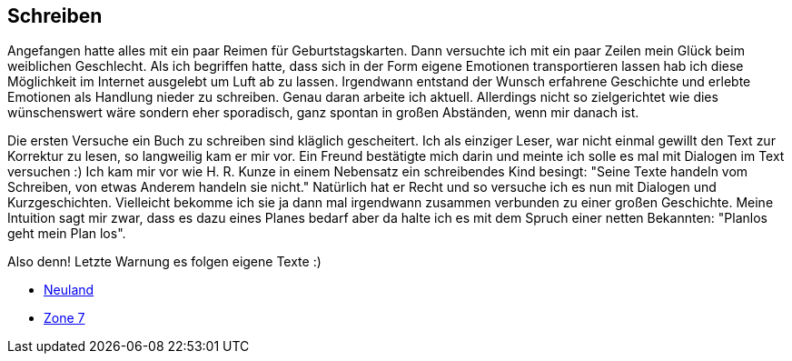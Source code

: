 == Schreiben

Angefangen hatte alles mit ein paar Reimen für Geburtstagskarten. Dann versuchte ich mit ein paar Zeilen mein Glück beim weiblichen Geschlecht.
Als ich begriffen hatte, dass sich in der Form eigene Emotionen transportieren lassen hab ich diese Möglichkeit im Internet ausgelebt um Luft
ab zu lassen. Irgendwann entstand der Wunsch erfahrene Geschichte und erlebte Emotionen als Handlung nieder zu schreiben. Genau daran arbeite
ich aktuell. Allerdings nicht so zielgerichtet wie dies wünschenswert wäre sondern eher sporadisch, ganz spontan in großen Abständen, 
wenn mir danach ist.

Die ersten Versuche ein Buch zu schreiben sind kläglich gescheitert. Ich als einziger Leser, war nicht einmal gewillt den Text zur Korrektur zu lesen,
so langweilig kam er mir vor. Ein Freund bestätigte mich darin und meinte ich solle es mal mit Dialogen im Text versuchen :) Ich kam mir vor wie 
H. R. Kunze in einem Nebensatz ein schreibendes Kind besingt: "Seine Texte handeln vom Schreiben, von etwas Anderem handeln sie nicht." Natürlich hat
er Recht und so versuche ich es nun mit Dialogen und Kurzgeschichten. Vielleicht bekomme ich sie ja dann mal irgendwann zusammen verbunden zu einer großen Geschichte.
Meine Intuition sagt mir zwar, dass es dazu eines Planes bedarf aber da halte ich es mit dem Spruch einer netten Bekannten: "Planlos geht mein Plan los".

Also denn! Letzte Warnung es folgen eigene Texte :)

* link:hobbies/schreiben/neuland/inhalt.html[Neuland]
* link:hobbies/schreiben/zone7/inhalt.html[Zone 7]
 
